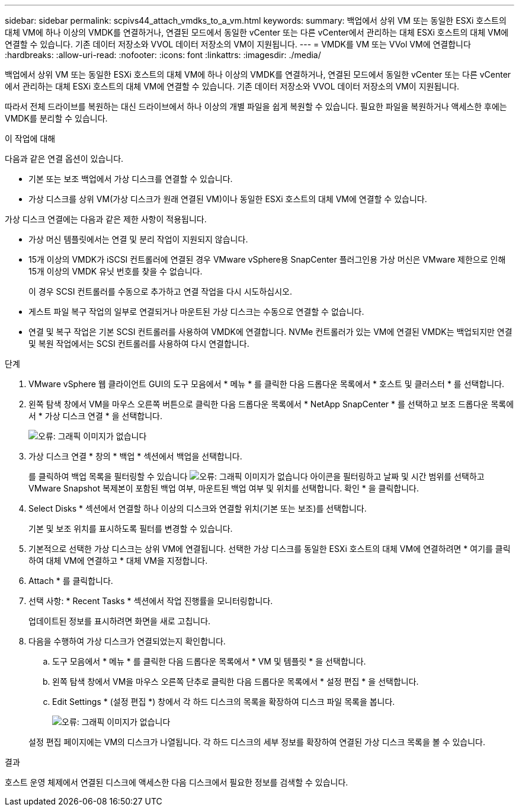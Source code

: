 ---
sidebar: sidebar 
permalink: scpivs44_attach_vmdks_to_a_vm.html 
keywords:  
summary: 백업에서 상위 VM 또는 동일한 ESXi 호스트의 대체 VM에 하나 이상의 VMDK를 연결하거나, 연결된 모드에서 동일한 vCenter 또는 다른 vCenter에서 관리하는 대체 ESXi 호스트의 대체 VM에 연결할 수 있습니다. 기존 데이터 저장소와 VVOL 데이터 저장소의 VM이 지원됩니다. 
---
= VMDK를 VM 또는 VVol VM에 연결합니다
:hardbreaks:
:allow-uri-read: 
:nofooter: 
:icons: font
:linkattrs: 
:imagesdir: ./media/


[role="lead"]
백업에서 상위 VM 또는 동일한 ESXi 호스트의 대체 VM에 하나 이상의 VMDK를 연결하거나, 연결된 모드에서 동일한 vCenter 또는 다른 vCenter에서 관리하는 대체 ESXi 호스트의 대체 VM에 연결할 수 있습니다. 기존 데이터 저장소와 VVOL 데이터 저장소의 VM이 지원됩니다.

따라서 전체 드라이브를 복원하는 대신 드라이브에서 하나 이상의 개별 파일을 쉽게 복원할 수 있습니다. 필요한 파일을 복원하거나 액세스한 후에는 VMDK를 분리할 수 있습니다.

.이 작업에 대해
다음과 같은 연결 옵션이 있습니다.

* 기본 또는 보조 백업에서 가상 디스크를 연결할 수 있습니다.
* 가상 디스크를 상위 VM(가상 디스크가 원래 연결된 VM)이나 동일한 ESXi 호스트의 대체 VM에 연결할 수 있습니다.


가상 디스크 연결에는 다음과 같은 제한 사항이 적용됩니다.

* 가상 머신 템플릿에서는 연결 및 분리 작업이 지원되지 않습니다.
* 15개 이상의 VMDK가 iSCSI 컨트롤러에 연결된 경우 VMware vSphere용 SnapCenter 플러그인용 가상 머신은 VMware 제한으로 인해 15개 이상의 VMDK 유닛 번호를 찾을 수 없습니다.
+
이 경우 SCSI 컨트롤러를 수동으로 추가하고 연결 작업을 다시 시도하십시오.

* 게스트 파일 복구 작업의 일부로 연결되거나 마운트된 가상 디스크는 수동으로 연결할 수 없습니다.
* 연결 및 복구 작업은 기본 SCSI 컨트롤러를 사용하여 VMDK에 연결합니다. NVMe 컨트롤러가 있는 VM에 연결된 VMDK는 백업되지만 연결 및 복원 작업에서는 SCSI 컨트롤러를 사용하여 다시 연결합니다.


.단계
. VMware vSphere 웹 클라이언트 GUI의 도구 모음에서 * 메뉴 * 를 클릭한 다음 드롭다운 목록에서 * 호스트 및 클러스터 * 를 선택합니다.
. 왼쪽 탐색 창에서 VM을 마우스 오른쪽 버튼으로 클릭한 다음 드롭다운 목록에서 * NetApp SnapCenter * 를 선택하고 보조 드롭다운 목록에서 * 가상 디스크 연결 * 을 선택합니다.
+
image:scpivs44_image22.png["오류: 그래픽 이미지가 없습니다"]

. 가상 디스크 연결 * 창의 * 백업 * 섹션에서 백업을 선택합니다.
+
를 클릭하여 백업 목록을 필터링할 수 있습니다 image:scpivs44_image41.png["오류: 그래픽 이미지가 없습니다"] 아이콘을 필터링하고 날짜 및 시간 범위를 선택하고 VMware Snapshot 복제본이 포함된 백업 여부, 마운트된 백업 여부 및 위치를 선택합니다. 확인 * 을 클릭합니다.

. Select Disks * 섹션에서 연결할 하나 이상의 디스크와 연결할 위치(기본 또는 보조)를 선택합니다.
+
기본 및 보조 위치를 표시하도록 필터를 변경할 수 있습니다.

. 기본적으로 선택한 가상 디스크는 상위 VM에 연결됩니다. 선택한 가상 디스크를 동일한 ESXi 호스트의 대체 VM에 연결하려면 * 여기를 클릭하여 대체 VM에 연결하고 * 대체 VM을 지정합니다.
. Attach * 를 클릭합니다.
. 선택 사항: * Recent Tasks * 섹션에서 작업 진행률을 모니터링합니다.
+
업데이트된 정보를 표시하려면 화면을 새로 고칩니다.

. 다음을 수행하여 가상 디스크가 연결되었는지 확인합니다.
+
.. 도구 모음에서 * 메뉴 * 를 클릭한 다음 드롭다운 목록에서 * VM 및 템플릿 * 을 선택합니다.
.. 왼쪽 탐색 창에서 VM을 마우스 오른쪽 단추로 클릭한 다음 드롭다운 목록에서 * 설정 편집 * 을 선택합니다.
.. Edit Settings * (설정 편집 *) 창에서 각 하드 디스크의 목록을 확장하여 디스크 파일 목록을 봅니다.
+
image:scpivs44_image23.png["오류: 그래픽 이미지가 없습니다"]

+
설정 편집 페이지에는 VM의 디스크가 나열됩니다. 각 하드 디스크의 세부 정보를 확장하여 연결된 가상 디스크 목록을 볼 수 있습니다.





.결과
호스트 운영 체제에서 연결된 디스크에 액세스한 다음 디스크에서 필요한 정보를 검색할 수 있습니다.

